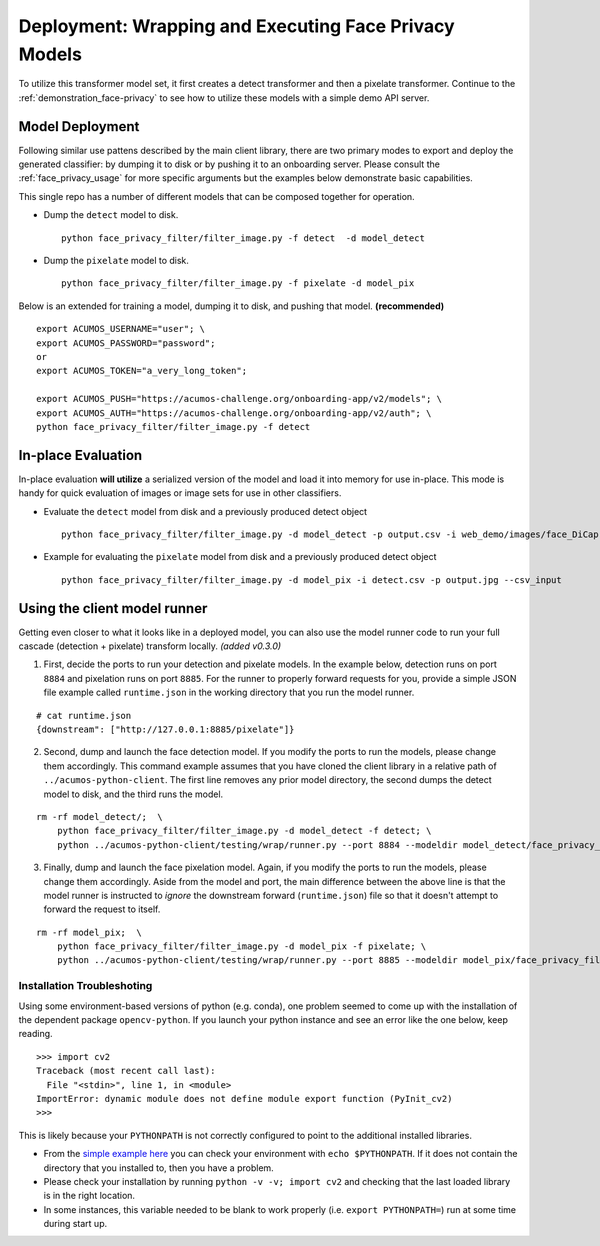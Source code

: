 .. ===============LICENSE_START=======================================================
.. Acumos CC-BY-4.0
.. ===================================================================================
.. Copyright (C) 2017-2018 AT&T Intellectual Property & Tech Mahindra. All rights reserved.
.. ===================================================================================
.. This Acumos documentation file is distributed by AT&T and Tech Mahindra
.. under the Creative Commons Attribution 4.0 International License (the "License");
.. you may not use this file except in compliance with the License.
.. You may obtain a copy of the License at
..
..      http://creativecommons.org/licenses/by/4.0
..
.. This file is distributed on an "AS IS" BASIS,
.. WITHOUT WARRANTIES OR CONDITIONS OF ANY KIND, either express or implied.
.. See the License for the specific language governing permissions and
.. limitations under the License.
.. ===============LICENSE_END=========================================================

.. _deployment_face-privacy:

======================================================
Deployment: Wrapping and Executing Face Privacy Models
======================================================

To utilize this transformer model set, it first creates a detect
transformer and then a pixelate transformer. Continue to the
:ref:`demonstration_face-privacy`  to see how to utilize these models with a
simple demo API server.


Model Deployment
----------------

Following similar use pattens described by the main client library,
there are two primary modes to export and deploy the generated
classifier: by dumping it to disk or by pushing it to an onboarding
server. Please consult the :ref:`face_privacy_usage` for more specific arguments
but the examples below demonstrate basic capabilities.

This single repo has a number of different models that can be composed
together for operation.

-  Dump the ``detect`` model to disk.

   ::

       python face_privacy_filter/filter_image.py -f detect  -d model_detect

-  Dump the ``pixelate`` model to disk.

   ::

       python face_privacy_filter/filter_image.py -f pixelate -d model_pix

Below is an extended for training a model, dumping it to disk, and
pushing that model. **(recommended)**

::

    export ACUMOS_USERNAME="user"; \
    export ACUMOS_PASSWORD="password";
    or
    export ACUMOS_TOKEN="a_very_long_token";

    export ACUMOS_PUSH="https://acumos-challenge.org/onboarding-app/v2/models"; \
    export ACUMOS_AUTH="https://acumos-challenge.org/onboarding-app/v2/auth"; \
    python face_privacy_filter/filter_image.py -f detect


In-place Evaluation
-------------------

In-place evaluation **will utilize** a serialized version of the model
and load it into memory for use in-place. This mode is handy for quick
evaluation of images or image sets for use in other classifiers.

-  Evaluate the ``detect`` model from disk and a previously produced
   detect object

   ::

       python face_privacy_filter/filter_image.py -d model_detect -p output.csv -i web_demo/images/face_DiCaprio.jpg

-  Example for evaluating the ``pixelate`` model from disk and a
   previously produced detect object

   ::

       python face_privacy_filter/filter_image.py -d model_pix -i detect.csv -p output.jpg --csv_input


Using the client model runner
-----------------------------

Getting even closer to what it looks like in a deployed model, you can
also use the model runner code to run your full cascade (detection +
pixelate) transform locally. *(added v0.3.0)*

1. First, decide the ports to run your detection and pixelate models. In
   the example below, detection runs on port ``8884`` and pixelation
   runs on port ``8885``. For the runner to properly forward requests
   for you, provide a simple JSON file example called ``runtime.json``
   in the working directory that you run the model runner.

::

    # cat runtime.json
    {downstream": ["http://127.0.0.1:8885/pixelate"]}

2. Second, dump and launch the face detection model. If you modify the
   ports to run the models, please change them accordingly. This command
   example assumes that you have cloned the client library in a relative
   path of ``../acumos-python-client``. The first line removes any prior
   model directory, the second dumps the detect model to disk, and the
   third runs the model.

::

    rm -rf model_detect/;  \
        python face_privacy_filter/filter_image.py -d model_detect -f detect; \
        python ../acumos-python-client/testing/wrap/runner.py --port 8884 --modeldir model_detect/face_privacy_filter_detect

3. Finally, dump and launch the face pixelation model. Again, if you
   modify the ports to run the models, please change them accordingly.
   Aside from the model and port, the main difference between the above
   line is that the model runner is instructed to *ignore* the
   downstream forward (``runtime.json``) file so that it doesn't attempt
   to forward the request to itself.

::

    rm -rf model_pix;  \
        python face_privacy_filter/filter_image.py -d model_pix -f pixelate; \
        python ../acumos-python-client/testing/wrap/runner.py --port 8885 --modeldir model_pix/face_privacy_filter_pixelate  --no_downstream

Installation Troubleshoting
===========================

Using some environment-based versions of python (e.g. conda), one
problem seemed to come up with the installation of the dependent package
``opencv-python``. If you launch your python instance and see an error
like the one below, keep reading.

::

    >>> import cv2
    Traceback (most recent call last):
      File "<stdin>", line 1, in <module>
    ImportError: dynamic module does not define module export function (PyInit_cv2)
    >>>

This is likely because your ``PYTHONPATH`` is not correctly configured
to point to the additional installed libraries.

-  From the `simple example
   here <https://stackoverflow.com/a/42160595>`__ you can check your
   environment with ``echo $PYTHONPATH``. If it does not contain the
   directory that you installed to, then you have a problem.
-  Please check your installation by running
   ``python -v -v; import cv2`` and checking that the last loaded
   library is in the right location.
-  In some instances, this variable needed to be blank to work properly
   (i.e. ``export PYTHONPATH=``) run at some time during start up.
